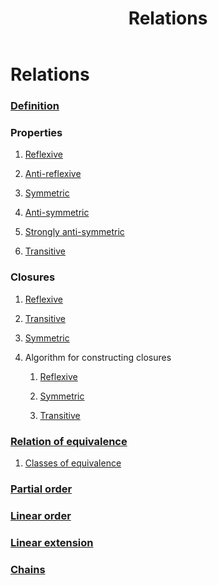 #+title: Relations
#+roam_alias: "Relations"
#+roam_tags: "Discrete Structures" "Lecture" "Relation"
* Relations
*** [[file:Relation.org][Definition]]

*** Properties
**** [[file:Reflexive Relation.org][Reflexive]]
**** [[file:Anti-reflexive relation.org][Anti-reflexive]]
**** [[file:Symmetric Relation.org][Symmetric]]
**** [[file:Anti-symmetric Relation.org][Anti-symmetric]]
**** [[file:Strongly Anti-symmetric Relation.org][Strongly anti-symmetric]]
**** [[file:Transitive Relation.org][Transitive]]
*** Closures
**** [[file:Reflexive Closure.org][Reflexive]]
**** [[file:Transitive Closure.org][Transitive]]
**** [[file:Symmetric Closure.org][Symmetric]]
**** Algorithm for constructing closures
***** [[id:4415fce8-7a8d-41b0-b465-3c1ac77095bc][Reflexive]]
***** [[id:9ba7e28e-c547-45fa-96d8-cc4fb314b71f][Symmetric]]
***** [[id:9d3d939a-81be-4bba-90bf-898c3e651435][Transitive]]
*** [[file:Relation of Equivalence.org][Relation of equivalence]]
**** [[file:Class of equivalence.org][Classes of equivalence]]
*** [[file:Partial order.org][Partial order]]
*** [[file:Linear order.org][Linear order]]
*** [[file:Linear extension.org][Linear extension]]
*** [[file:Chain.org][Chains]]
